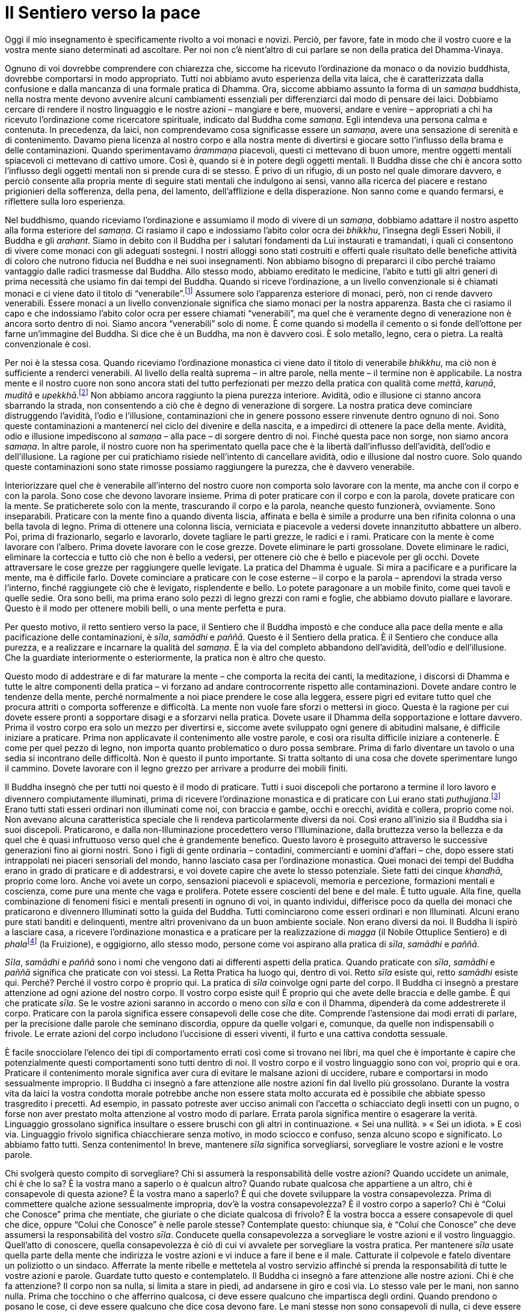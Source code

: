 = Il Sentiero verso la pace

Oggi il mio insegnamento è specificamente rivolto a voi monaci e novizi.
Perciò, per favore, fate in modo che il vostro cuore e la vostra mente
siano determinati ad ascoltare. Per noi non c’è nient’altro di cui
parlare se non della pratica del Dhamma-Vinaya.

Ognuno di voi dovrebbe comprendere con chiarezza che, siccome ha
ricevuto l’ordinazione da monaco o da novizio buddhista, dovrebbe
comportarsi in modo appropriato. Tutti noi abbiamo avuto esperienza
della vita laica, che è caratterizzata dalla confusione e dalla mancanza
di una formale pratica di Dhamma. Ora, siccome abbiamo assunto la forma
di un _samaṇa_ buddhista, nella nostra mente devono avvenire alcuni
cambiamenti essenziali per differenziarci dal modo di pensare dei laici.
Dobbiamo cercare di rendere il nostro linguaggio e le nostre azioni –
mangiare e bere, muoversi, andare e venire – appropriati a chi ha
ricevuto l’ordinazione come ricercatore spirituale, indicato dal Buddha
come _samaṇa_. Egli intendeva una persona calma e contenuta. In
precedenza, da laici, non comprendevamo cosa significasse essere un
_samaṇa_, avere una sensazione di serenità e di contenimento. Davamo
piena licenza al nostro corpo e alla nostra mente di divertirsi e
giocare sotto l’influsso della brama e delle contaminazioni. Quando
sperimentavamo _ārammaṇa_ piacevoli, questi ci mettevano di buon umore,
mentre oggetti mentali spiacevoli ci mettevano di cattivo umore. Così è,
quando si è in potere degli oggetti mentali. Il Buddha disse che chi è
ancora sotto l’influsso degli oggetti mentali non si prende cura di se
stesso. È privo di un rifugio, di un posto nel quale dimorare davvero, e
perciò consente alla propria mente di seguire stati mentali che
indulgono ai sensi, vanno alla ricerca del piacere e restano prigionieri
della sofferenza, della pena, del lamento, dell’afflizione e della
disperazione. Non sanno come e quando fermarsi, e riflettere sulla loro
esperienza.

Nel buddhismo, quando riceviamo l’ordinazione e assumiamo il modo di
vivere di un _samaṇa_, dobbiamo adattare il nostro aspetto alla forma
esteriore del _samaṇa_. Ci rasiamo il capo e indossiamo l’abito color
ocra dei _bhikkhu_, l’insegna degli Esseri Nobili, il Buddha e gli
_arahant_. Siamo in debito con il Buddha per i salutari fondamenti da
Lui instaurati e tramandati, i quali ci consentono di vivere come monaci
con gli adeguati sostegni. I nostri alloggi sono stati costruiti e
offerti quale risultato delle benefiche attività di coloro che nutrono
fiducia nel Buddha e nei suoi insegnamenti. Non abbiamo bisogno di
prepararci il cibo perché traiamo vantaggio dalle radici trasmesse dal
Buddha. Allo stesso modo, abbiamo ereditato le medicine, l’abito e tutti
gli altri generi di prima necessità che usiamo fin dai tempi del Buddha.
Quando si riceve l’ordinazione, a un livello convenzionale si è chiamati
monaci e ci viene dato il titolo di “venerabile”.footnote:[Venerabile,
in thailandese _prah_ (พระ).] Assumere solo l’apparenza esteriore di
monaci, però, non ci rende davvero venerabili. Essere monaci a un
livello convenzionale significa che siamo monaci per la nostra
apparenza. Basta che ci rasiamo il capo e che indossiamo l’abito color
ocra per essere chiamati “venerabili”, ma quel che è veramente degno
di venerazione non è ancora sorto dentro di noi. Siamo ancora
“venerabili” solo di nome. È come quando si modella il cemento o si
fonde dell’ottone per farne un’immagine del Buddha. Si dice che è un
Buddha, ma non è davvero così. È solo metallo, legno, cera o pietra. La
realtà convenzionale è così.

Per noi è la stessa cosa. Quando riceviamo l’ordinazione monastica ci
viene dato il titolo di venerabile _bhikkhu_, ma ciò non è sufficiente a
renderci venerabili. Al livello della realtà suprema – in altre parole,
nella mente – il termine non è applicabile. La nostra mente e il nostro
cuore non sono ancora stati del tutto perfezionati per mezzo della
pratica con qualità come _mettā_, _karuṇā_, _muditā_ e
_upekkhā_.footnote:[Sono le quattro dimore “divine” o “sublimi”
(_brahmavihāra_) che si ottengono per mezzo dello sviluppo di, appunto,
un’illimitata _mettā_ (benevolenza, gentilezza amorevole), _karuṇā_
(compassione), _muditā_ (gioia empatica e di apprezzamento) e _upekkhā_
(equanimità).] Non abbiamo ancora raggiunto la piena purezza interiore.
Avidità, odio e illusione ci stanno ancora sbarrando la strada, non
consentendo a ciò che è degno di venerazione di sorgere. La nostra
pratica deve cominciare distruggendo l’avidità, l’odio e l’illusione,
contaminazioni che in genere possono essere rinvenute dentro ognuno di
noi. Sono queste contaminazioni a mantenerci nel ciclo del divenire e
della nascita, e a impedirci di ottenere la pace della mente. Avidità,
odio e illusione impediscono al _samaṇa_ – alla pace – di sorgere dentro
di noi. Finché questa pace non sorge, non siamo ancora _samaṇa_. In
altre parole, il nostro cuore non ha sperimentato quella pace che è la
libertà dall’influsso dell’avidità, dell’odio e dell’illusione. La
ragione per cui pratichiamo risiede nell’intento di cancellare avidità,
odio e illusione dal nostro cuore. Solo quando queste contaminazioni
sono state rimosse possiamo raggiungere la purezza, che è davvero
venerabile.

Interiorizzare quel che è venerabile all’interno del nostro cuore non
comporta solo lavorare con la mente, ma anche con il corpo e con la
parola. Sono cose che devono lavorare insieme. Prima di poter praticare
con il corpo e con la parola, dovete praticare con la mente. Se
praticherete solo con la mente, trascurando il corpo e la parola,
neanche questo funzionerà, ovviamente. Sono inseparabili. Praticare con
la mente fino a quando diventa liscia, affinata e bella è simile a
produrre una ben rifinita colonna o una bella tavola di legno. Prima di
ottenere una colonna liscia, verniciata e piacevole a vedersi dovete
innanzitutto abbattere un albero. Poi, prima di frazionarlo, segarlo e
lavorarlo, dovete tagliare le parti grezze, le radici e i rami.
Praticare con la mente è come lavorare con l’albero. Prima dovete
lavorare con le cose grezze. Dovete eliminare le parti grossolane.
Dovete eliminare le radici, eliminare la corteccia e tutto ciò che non è
bello a vedersi, per ottenere ciò che è bello e piacevole per gli occhi.
Dovete attraversare le cose grezze per raggiungere quelle levigate. La
pratica del Dhamma è uguale. Si mira a pacificare e a purificare la
mente, ma è difficile farlo. Dovete cominciare a praticare con le cose
esterne – il corpo e la parola – aprendovi la strada verso l’interno,
finché raggiungete ciò che è levigato, risplendente e bello. Lo potete
paragonare a un mobile finito, come quei tavoli e quelle sedie. Ora sono
belli, ma prima erano solo pezzi di legno grezzi con rami e foglie, che
abbiamo dovuto piallare e lavorare. Questo è il modo per ottenere mobili
belli, o una mente perfetta e pura.

Per questo motivo, il retto sentiero verso la pace, il Sentiero che il
Buddha impostò e che conduce alla pace della mente e alla pacificazione
delle contaminazioni, è _sīla_, _samādhi_ e _paññā_. Questo è il
Sentiero della pratica. È il Sentiero che conduce alla purezza, e a
realizzare e incarnare la qualità del _samaṇa_. È la via del completo
abbandono dell’avidità, dell’odio e dell’illusione. Che la guardiate
interiormente o esteriormente, la pratica non è altro che questo.

Questo modo di addestrare e di far maturare la mente – che comporta la
recita dei canti, la meditazione, i discorsi di Dhamma e tutte le altre
componenti della pratica – vi forzano ad andare controcorrente rispetto
alle contaminazioni. Dovete andare contro le tendenze della mente,
perché normalmente a noi piace prendere le cose alla leggera, essere
pigri ed evitare tutto quel che procura attriti o comporta sofferenze e
difficoltà. La mente non vuole fare sforzi o mettersi in gioco. Questa è
la ragione per cui dovete essere pronti a sopportare disagi e a
sforzarvi nella pratica. Dovete usare il Dhamma della sopportazione e
lottare davvero. Prima il vostro corpo era solo un mezzo per divertirsi
e, siccome avete sviluppato ogni genere di abitudini malsane, è
difficile iniziare a praticare. Prima non applicavate il contenimento
alle vostre parole, e così ora risulta difficile iniziare a contenerle.
È come per quel pezzo di legno, non importa quanto problematico o duro
possa sembrare. Prima di farlo diventare un tavolo o una sedia si
incontrano delle difficoltà. Non è questo il punto importante. Si tratta
soltanto di una cosa che dovete sperimentare lungo il cammino. Dovete
lavorare con il legno grezzo per arrivare a produrre dei mobili finiti.

Il Buddha insegnò che per tutti noi questo è il modo di praticare. Tutti
i suoi discepoli che portarono a termine il loro lavoro e divennero
compiutamente illuminati, prima di ricevere l’ordinazione monastica e di
praticare con Lui erano stati _puthujjana_.footnote:[_puthujjana._ Una
persona comune, ordinaria, non illuminata; un essere “mondano” che non
ha ancora realizzato alcuna Illuminazione.] Erano tutti stati esseri
ordinari non illuminati come noi, con braccia e gambe, occhi e orecchi,
avidità e collera, proprio come noi. Non avevano alcuna caratteristica
speciale che li rendeva particolarmente diversi da noi. Così erano
all’inizio sia il Buddha sia i suoi discepoli. Praticarono, e dalla
non-Illuminazione procedettero verso l’Illuminazione, dalla bruttezza
verso la bellezza e da quel che è quasi infruttuoso verso quel che è
grandemente benefico. Questo lavoro è proseguito attraverso le
successive generazioni fino ai giorni nostri. Sono i figli di gente
ordinaria – contadini, commercianti e uomini d’affari – che, dopo essere
stati intrappolati nei piaceri sensoriali del mondo, hanno lasciato casa
per l’ordinazione monastica. Quei monaci dei tempi del Buddha erano in
grado di praticare e di addestrarsi, e voi dovete capire che avete lo
stesso potenziale. Siete fatti dei cinque _khandhā_, proprio come loro.
Anche voi avete un corpo, sensazioni piacevoli e spiacevoli, memoria e
percezione, formazioni mentali e coscienza, come pure una mente che vaga
e prolifera. Potete essere coscienti del bene e del male. È tutto
uguale. Alla fine, quella combinazione di fenomeni fisici e mentali
presenti in ognuno di voi, in quanto individui, differisce poco da
quella dei monaci che praticarono e divennero Illuminati sotto la guida
del Buddha. Tutti cominciarono come esseri ordinari e non Illuminati.
Alcuni erano pure stati banditi e delinquenti, mentre altri provenivano
da un buon ambiente sociale. Non erano diversi da noi. Il Buddha li
ispirò a lasciare casa, a ricevere l’ordinazione monastica e a praticare
per la realizzazione di _magga_ (il Nobile Ottuplice Sentiero) e di
__phala__footnote:[_phala._ Frutto. Più specificamente, la fruizione di
uno dei quattro Sentieri della trascendenza o livelli
dell’Illuminazione.] (la Fruizione), e oggigiorno, allo stesso modo,
persone come voi aspirano alla pratica di _sīla_, _samādhi_ e _paññā_.

_Sīla_, _samādhi_ e _paññā_ sono i nomi che vengono dati ai differenti
aspetti della pratica. Quando praticate con _sīla_, _samādhi_ e _paññā_
significa che praticate con voi stessi. La Retta Pratica ha luogo qui,
dentro di voi. Retto _sīla_ esiste qui, retto _samādhi_ esiste qui.
Perché? Perché il vostro corpo è proprio qui. La pratica di _sīla_
coinvolge ogni parte del corpo. Il Buddha ci insegnò a prestare
attenzione ad ogni azione del nostro corpo. Il vostro corpo esiste qui!
È proprio qui che avete delle braccia e delle gambe. È qui che praticate
_sīla_. Se le vostre azioni saranno in accordo o meno con _sīla_ e con
il Dhamma, dipenderà da come addestrerete il corpo. Praticare con la
parola significa essere consapevoli delle cose che dite. Comprende
l’astensione dai modi errati di parlare, per la precisione dalle parole
che seminano discordia, oppure da quelle volgari e, comunque, da quelle
non indispensabili o frivole. Le errate azioni del corpo includono
l’uccisione di esseri viventi, il furto e una cattiva condotta sessuale.

È facile snocciolare l’elenco dei tipi di comportamento errati così come
si trovano nei libri, ma quel che è importante è capire che
potenzialmente questi comportamenti sono tutti dentro di noi. Il vostro
corpo e il vostro linguaggio sono con voi, proprio qui e ora. Praticare
il contenimento morale significa aver cura di evitare le malsane azioni
di uccidere, rubare e comportarsi in modo sessualmente improprio. Il
Buddha ci insegnò a fare attenzione alle nostre azioni fin dal livello
più grossolano. Durante la vostra vita da laici la vostra condotta
morale potrebbe anche non essere stata molto accurata ed è possibile che
abbiate spesso trasgredito i precetti. Ad esempio, in passato potreste
aver ucciso animali con l’accetta o schiacciato degli insetti con un
pugno, o forse non aver prestato molta attenzione al vostro modo di
parlare. Errata parola significa mentire o esagerare la verità.
Linguaggio grossolano significa insultare o essere bruschi con gli altri
in continuazione. « Sei una nullità. » « Sei un idiota. » E così via.
Linguaggio frivolo significa chiacchierare senza motivo, in modo sciocco
e confuso, senza alcuno scopo e significato. Lo abbiamo fatto tutti.
Senza contenimento! In breve, mantenere _sīla_ significa sorvegliarsi,
sorvegliare le vostre azioni e le vostre parole.

Chi svolgerà questo compito di sorvegliare? Chi si assumerà la
responsabilità delle vostre azioni? Quando uccidete un animale, chi è
che lo sa? È la vostra mano a saperlo o è qualcun altro? Quando rubate
qualcosa che appartiene a un altro, chi è consapevole di questa azione?
È la vostra mano a saperlo? È qui che dovete sviluppare la vostra
consapevolezza. Prima di commettere qualche azione sessualmente
impropria, dov’è la vostra consapevolezza? È il vostro corpo a saperlo?
Chi è “Colui che Conosce” prima che mentiate, che giuriate o che
diciate qualcosa di frivolo? È la vostra bocca a essere consapevole di
quel che dice, oppure “Colui che Conosce” è nelle parole stesse?
Contemplate questo: chiunque sia, è “Colui che Conosce” che deve
assumersi la responsabilità del vostro _sīla_. Conducete quella
consapevolezza a sorvegliare le vostre azioni e il vostro linguaggio.
Quell’atto di conoscere, quella consapevolezza è ciò di cui vi avvalete
per sorvegliare la vostra pratica. Per mantenere _sīla_ usate quella
parte della mente che indirizza le vostre azioni e vi induce a fare il
bene e il male. Catturate il colpevole e fatelo diventare un poliziotto
o un sindaco. Afferrate la mente ribelle e mettetela al vostro servizio
affinché si prenda la responsabilità di tutte le vostre azioni e parole.
Guardate tutto questo e contemplatelo. Il Buddha ci insegnò a fare
attenzione alle nostre azioni. Chi è che fa attenzione? Il corpo non sa
nulla, si limita a stare in piedi, ad andarsene in giro e così via. Lo
stesso vale per le mani, non sanno nulla. Prima che tocchino o che
afferrino qualcosa, ci deve essere qualcuno che impartisca degli ordini.
Quando prendono o posano le cose, ci deve essere qualcuno che dice cosa
devono fare. Le mani stesse non sono consapevoli di nulla, ci deve
essere qualcuno che impartisce degli ordini. Lo stesso vale per la
bocca. Qualsiasi cosa dica, se racconta il vero o mente, se è maleducata
o semina discordia, ci deve essere qualcuno che la fa parlare.

La pratica comporta instaurare _sati_, la consapevolezza, all’interno di
questo “Colui che Conosce”. “Colui che Conosce” è quell’intenzione
della mente che in precedenza vi induceva a uccidere esseri viventi, a
rubare cose che appartengono ad altri, a indulgere al sesso illecito, a
mentire, a calunniare, a dire stupidaggini e cose frivole, e a
intraprendere ogni genere di comportamento privo di moderazione. “Colui
che Conosce” ci induce a parlare. Esiste all’interno della mente.
Focalizzate la vostra consapevolezza o _sati_ – quella costante
rammemorazione – su questo “Colui che Conosce”. Lasciate che sia la
conoscenza a prendersi cura della vostra pratica.

In fin dei conti, le indicazioni più importanti per la condotta morale
fissate dal Buddha furono: uccidere è male, è una trasgressione a
_sīla_; rubare è una trasgressione; comportarsi in modo sessualmente
scorretto è una trasgressione; mentire è una trasgressione; parlare in
modo volgare e frivolo è una trasgressione. Sono tutte trasgressioni a
_sīla_. Imprimete tutto questo nella vostra memoria. È un codice di
disciplina morale, così com’è stato voluto dal Buddha, che vi incoraggia
a fare attenzione a colui che sta dentro di voi, al responsabile delle
precedenti trasgressioni ai precetti morali. Quello lì, il responsabile
degli ordini di uccidere o di fare del male agli altri, di rubare, di
fare sesso illecito, di dire cose false o malsane e dell’essere privi di
moderazione in tutti i modi possibili: cantare, ballare, festeggiare e
fare stupidaggini. Colui che vi dava ordini per indulgere a tutti questi
comportamenti è quello stesso che ora inducete a prendersi cura della
mente. Usate _sati_, la consapevolezza, per far sì che la mente abbia
rammemorazione del momento presente e mantenga così la compostezza
mentale. Fate in modo che la mente si prenda cura di se stessa. Fatelo
bene.

Se la mente è davvero in grado di prendersi cura di se stessa, non è
così difficile controllare il linguaggio e le azioni, visto che è la
mente a esserne il supervisore. Mantenere _sīla_, in altre parole
prendersi cura delle vostre azioni e del vostro linguaggio, non è poi
una cosa tanto difficile. Sostenete la consapevolezza in ogni momento e
in ogni postura, in piedi, camminando, seduti o distesi. Insediate la
consapevolezza prima di compiere qualsiasi azione, di parlare o di
entrare in conversazione. Non è che prima parlate o fate qualcosa:
dovete prima insediare la consapevolezza e dopo potrete agire o parlare.
Dovete avere _sati_, dovete avere rammemorazione prima di fare qualsiasi
cosa. Non importa cosa stiate per dire, prima di tutto dovete avere
rammemorazione nella mente. Praticate in questo modo finché lo fate in
modo fluido. Praticate per riuscire a tenere il passo con quello che
succede nella mente, fino a quando la consapevolezza non vi richiede
alcuno sforzo e prima di agire siete consapevoli, prima di parlare siete
consapevoli. Questo è il modo per instaurare la consapevolezza nel
cuore. È con “Colui che Conosce” che sorvegliate voi stessi, perché
tutte le vostre azioni nascono da lì.

È il luogo dal quale si originano tutte le intenzioni delle vostre
azioni, e questa è la ragione per cui la pratica non funzionerà se
cercate di far sì che sia qualcun altro a svolgere il lavoro. La mente
deve badare a se stessa. Se non riesce a prendersi cura di se stessa,
nessun altro può farlo. Per questa ragione il Buddha insegnò che
mantenere _sīla_ non è molto difficile, perché significa solo
sorvegliare la propria mente. Se la consapevolezza è completamente
insediata, tutte le volte che direte o farete qualcosa di nocivo per voi
stessi o per gli altri, lo saprete immediatamente. Sapete quello che è
giusto e quello che è sbagliato. E così che conservate _sīla_. Praticate
con il corpo e con la parola dal livello più basilare.

Le vostre azioni e le vostre parole diventano aggraziate e piacevoli per
gli occhi e per le orecchie se le sorvegliate, mentre voi stessi vi
sentite bene e a vostro agio nella moderazione. Ogni vostro
comportamento e modo di essere, ogni parola e ogni movimento diventano
belli, perché fate attenzione a riflettere, a regolare e correggere il
vostro comportamento. Potete paragonare tutto questo con il luogo in cui
dimorate o con la sala per la meditazione. Se regolarmente pulite il
luogo in cui vivete e ve ne prendete cura, allora sia l’interno sia
l’area circostante saranno piacevoli da vedere e non un pugno
nell’occhio, disordinati, perché c’è qualcuno che bada a essi. Per le
vostre azioni e per le vostre parole è la stessa cosa. Se ve ne prendete
cura diventano belle, e impedite che sorga tutto ciò che è cattivo e
sporco.

_Ādikalyāṇa_, _majjhekalyāṇa_, _pariyosānakalyāṇa_: bello all’inizio,
bello nel mezzo, e bello alla fine, oppure armonioso all’inizio,
armonioso nel mezzo e armonioso alla fine. Che cosa significa? Proprio
che la pratica di _sīla_, _samādhi_ e _paññā_ è bella. La pratica è
bella all’inizio. Se all’inizio è bella, ne consegue che sarà bella nel
mezzo. Se praticate la consapevolezza e il contenimento fino a quando
ciò vi risulterà agevole e naturale – in modo tale che la vigilanza sia
costante – la mente diverrà stabile e risoluta nel praticare _sīla_ e il
contenimento. Farà continuamente attenzione alla pratica e diverrà
perciò concentrata. Quella caratteristica di essere stabile e
irremovibile nella forma e nella disciplina monastica, e incrollabile
nella pratica della consapevolezza e del contenimento può essere
definita come _samādhi_.

_Sīla_ è quell’aspetto della pratica caratterizzato da un contenimento
continuo, allorché vi prendete costantemente cura delle vostre azioni e
delle vostre parole, e vi assumete la responsabilità di ogni vostro
comportamento esterno. La caratteristica di essere incrollabili nella
pratica della consapevolezza e del contenimento è chiamata _samādhi_. La
mente è stabilmente concentrata in questa pratica di _sīla_ e del
contenimento. Essere stabilmente concentrati nella pratica di _sīla_
significa che vi è uniformità e continuità nella pratica della
consapevolezza e del contenimento. Queste sono le caratteristiche
esteriori del _samādhi_ utilizzate nella pratica del mantenimento di
_sīla_. Ovviamente esiste anche un lato interiore e più profondo. È
essenziale che sviluppiate e manteniate _sīla_ e _samādhi_ fin
dall’inizio, dovete farlo prima di qualsiasi altra cosa.

Quando la mente sarà determinata nella pratica, e _sīla_ e _samādhi_
saranno stabilmente insediati, sarete in grado di investigare e di
riflettere su quello che è salutare e quello che non è salutare allorché
sperimenterete vari oggetti mentali. Vi chiederete: « Questo è giusto? »
« Quello è sbagliato? » Quando la mente entra in contatto con varie
immagini, suoni, odori, sapori, sensazioni tattili o pensieri, “Colui
che Conosce” sorgerà e insedierà la consapevolezza del piacere e del
non piacere, della felicità e della sofferenza e dei differenti generi
di oggetti mentali che sperimentate. Giungerete a capire con chiarezza,
e vedrete molte e diverse cose. Se siete consapevoli vedrete i vari
oggetti mentali che passano nella mente e le reazioni che a essi si
sovrappongono quando li sperimentate. “Colui che Conosce” li assumerà
automaticamente come oggetti di contemplazione. Quando la mente è vigile
e la consapevolezza è stabilmente insediata, noterete tutte le reazioni
che si manifestano per mezzo del corpo, della parola o della mente
allorché si ha esperienza degli oggetti mentali. _Paññā_ è quell’aspetto
della mente che, all’interno del campo della vostra consapevolezza,
identifica e seleziona il bene e il male, quello che è giusto e quello
che è sbagliato in tutti gli oggetti mentali. È _paññā_ al suo stadio
iniziale, la sua maturazione è un risultato della pratica. Tutti questi
differenti aspetti della pratica sorgono dall’interno della mente. Il
Buddha definì queste caratteristiche come _sīla_, _samādhi_ e _paññā_.
Quando si praticano all’inizio, sono così.

Andando avanti con la pratica, nella mente iniziano a sorgere nuovi
attaccamenti e altri tipi di illusione. Questo significa che cominciate
ad attaccarvi a ciò che è bene, a ciò che è salutare. Si inizia a temere
ogni difetto, qualsiasi errore della mente, si è ansiosi che possano
nuocere al _samādhi_. Nello stesso tempo si comincia a essere diligenti
e a lavorare sodo, e ad amare e nutrire la pratica. Ogni volta che la
mente entra in contatto con gli oggetti mentali, si è timorosi e tesi.
Divenite anche consapevoli degli errori degli altri, pure della più
piccola cosa fatta in modo sbagliato. È perché vi preoccupate della
vostra pratica. Questo significa praticare _sīla_, _samādhi_ e _paññā_ a
un certo livello – quello esteriore – basato sul fatto che nel vostro
modo di vedere si è instaurato una sintonia con la forma e con i
fondamenti della pratica prescritta dal Buddha. Infatti, sono queste le
radici della pratica ed è essenziale che si insedino nella mente.

Continuate a praticare in questo modo il più possibile, fino a quando
arrivate al punto che, ovunque andiate, state costantemente a giudicare
e a individuare errori in tutti coloro che incontrate. Reagite
continuamente con attrazione e avversione al mondo che vi circonda,
siete colmi di ogni genere di incertezze e vi attaccate sempre a
opinioni riguardanti il modo giusto e il modo sbagliato di praticare. È
come se foste ossessionati dalla pratica. Ora però non dovete
preoccuparvene, a questo punto è meglio praticare troppo piuttosto che
troppo poco. Praticate molto e dedicatevi a sorvegliare il corpo, le
parole e la mente. In realtà, non è mai troppo. Questo è quel che si
dice praticare _sīla_ a un certo livello. Nei fatti _sīla_, _samādhi_ e
_paññā_ sono una cosa sola. Se la pratica di _sīla_ a questo stadio la
si dovesse descrivere in termini di _pāramī_,footnote:[_pāramī._
“Perfezione”. Per l’elenco completo delle dieci qualità spirituali, si
veda il <<glossary#parami,Glossario, pāramī>>.] si dovrebbe parlare di
__dāna__footnote:[_dāna._ L’atto di donare, liberalità, generosità; fare
offerte, elemosine.] _pāramī_, o di _sīla pāramī_, la perfezione
spirituale del contenimento morale. Questa è la pratica a un certo
livello. Dopo raggiunto questo stadio di sviluppo, potete intraprendere
la pratica al livello più profondo di __dāna
upapāramī__footnote:[_upapāramī._ Il termine si riferisce ugualmente
alle Dieci Perfezioni o qualità spirituali, ma praticate a un livello
più intenso e profondo; praticate al grado più alto, vengono chiamate
_paramattha pāramī_.] e _sīla upapāramī_. Sorgono dalle stesse qualità
spirituali, ma la mente pratica a un livello più sottile. Per ottenere
quel che è sottile da ciò che è grezzo, semplicemente concentrate e
mettete a fuoco i vostri sforzi.

Quando raggiungerete questo fondamento della vostra pratica, nel cuore
si radicherà una sensazione di grande vergogna e timore di fare delle
cose sbagliate. Quale che sia il momento e il luogo, sia in pubblico che
in privato, questa paura di fare qualcosa di sbagliato sarà sempre nella
vostra mente. Avrete veramente paura di qualsiasi azione sbagliata. Si
tratta di una qualità della mente che conservate per ogni aspetto della
pratica. Il vostro oggetto mentale è la pratica della consapevolezza e
del contenimento nel corpo, nella parola e nella mente, nonché la
costante distinzione tra giusto e sbagliato. In questo modo divenite
concentrati, e mediante tale stabile e irremovibile ancoraggio a questo
modo di praticare è la mente stessa che diventa _sīla_, _samādhi_ e
_paññā_: sono le caratteristiche della pratica descritte negli
insegnamenti tradizionali.

Man mano che continuate a sviluppare e a sostenere la pratica, queste
differenti caratteristiche e qualità si perfezionano insieme nella
mente. Ovviamente praticare _sīla_, _samādhi_ e _paññā_ a questo livello
non è ancora a produrre i fattori dei _jhāna_, la pratica è ancora
troppo grossolana. Tuttavia, la mente è già sufficientemente affinata,
ma è affinata da un punto di vista grossolano! Per una persona ordinaria
non illuminata che non si è mai presa cura della mente o che non ha
praticato molta meditazione e consapevolezza, già questo è una cosa
abbastanza affinata. È come quando un povero pensa che possedere due o
tre dollari sia molto, mentre per un milionario non è nulla. Così stanno
le cose. Qualche dollaro è molto quando si è a terra e a corto di
denaro, e allo stesso modo pure se nelle fasi iniziali della pratica
potreste essere in grado di lasciar andare solo le contaminazioni più
grossolane, questo può sembrare una cosa abbastanza profonda per chi non
è illuminato e non ha mai praticato o lasciato andare delle
contaminazioni in precedenza. A questo livello, si può provare una certa
soddisfazione quando si riesce a praticare al massimo delle proprie
capacità. Si tratta di una cosa che vedrete da voi stessi. Deve essere
sperimentata nella mente del praticante.

Se è così, significa che siete già sul Sentiero, che state cioè
praticando _sīla_, _samādhi_ e _paññā_. Devono essere praticate insieme.
Se uno di questi aspetti è manchevole, la pratica non si svilupperà in
modo corretto. Più _sīla_ si perfeziona, più la mente diviene salda. Più
la mente è salda, più coraggiosa diventa _paññā_ e così via, ogni
elemento della pratica supporta e intensifica gli altri. Alla fine,
siccome i tre aspetti della pratica sono strettamente legati,
potenzialmente i tre termini divengono sinonimi. Quando praticate
continuamente in questo modo, senza affievolire i vostri sforzi, questa
è _sammā-paṭipadā_, retta pratica.

Se state praticando in questo modo, siete entrati nel corretto Sentiero
della pratica. Vi siete incamminati proprio lungo il primo stadio del
Sentiero: è il livello più grossolano, è una cosa davvero difficile da
sostenere. Quando approfondirete e affinerete la pratica, _sīla_,
_samādhi_ e _paññā_ matureranno insieme a partire da questo stesso
punto, si affineranno partendo da questo stesso materiale grezzo. È come
per le nostre palme da cocco. La palma da cocco assorbe l’acqua dalla
terra e la spinge su per il tronco. Quando l’acqua raggiunge il cocco è
diventata pulita e dolce, sebbene provenga dalla normale acqua del
suolo. La palma da cocco si nutre di elementi essenzialmente grossolani
come la terra e l’acqua che vengono assorbite, purificate e trasformate
in qualcosa di molto più puro e dolce di quello che erano in precedenza.
Similmente, la pratica di _sīla_, _samādhi_ e _paññā_ – in altre parole
_magga_ – ha un inizio grossolano, ma il risultato dell’addestramento e
dell’affinamento della mente per mezzo della meditazione e della
riflessione fa sì che la pratica stessa divenga sempre più sottile.

Con il progressivo affinarsi della mente, la pratica della
consapevolezza si fa più focalizzata poiché si concentra su un’area
sempre più precisa. In realtà la pratica diventa più facile quando la
mente si volge sempre più all’interno per focalizzarsi su se stessa. Non
fate più grandi errori né vi comportate in modo palesemente sbagliato.
Ora, quando qualcosa eserciterà un influsso sulla mente, sorgeranno dei
dubbi. Ad esempio, se agire o parlare in una certa maniera sia giusto o
sbagliato. Semplicemente vi limitate ad arrestare la proliferazione
mentale e, intensificando gli sforzi nella pratica, continuate a
rivolgere l’attenzione sempre più in profondità verso l’interno. La
pratica del _samādhi_ gradualmente diventerà più stabile e concentrata.
La pratica di _paññā_ si intensificherà, e potrete così vedere le cose
con maggiore chiarezza e con sempre maggiore facilità.

Ne risulterà che infine sarete in grado di vedere la mente e i suoi
oggetti, senza dover fare alcuna distinzione tra mente, corpo e parola.
Non avrete più alcun bisogno di separare nulla di tutto questo, che si
tratti della mente e del corpo, o della mente e dei suoi oggetti.
Vedrete che è la mente a impartire ordini al corpo. Il corpo deve
dipendere dalla mente prima di poter entrare in funzione. È ovvio che
sia la mente a essere in continuazione soggetta ai differenti oggetti
che la contattano e condizionano, prima che essa possa esercitare un
qualche effetto sul corpo. Quando continuate a rivolgere l’attenzione
verso l’interno e a riflettere sul Dhamma, la facoltà della saggezza
matura progressivamente, e alla fine non fate altro che contemplare la
mente e gli oggetti mentali. Questo significa che iniziate a
sperimentare il corpo, _rūpa-dhamma_ (materiale), come _arūpa-dhamma_
(immateriale). Mediante la visione profonda non andate più a tentoni,
non siete più incerti nella vostra comprensione del corpo e del modo in
cui esso è. La mente sperimenta le caratteristiche fisiche del corpo
come _arūpa-dhamma_ – oggetti privi di forma – che entrano in contatto
con la mente. In definitiva, contemplate solo la mente e gli oggetti
mentali, quegli oggetti che entrano nella vostra consapevolezza.

Ora, esaminando la vera natura della mente, potete osservare che nel suo
stato naturale essa non ha preoccupazioni o problemi che la sovrastano.
È come un pezzo di stoffa o una bandiera legata all’estremità di un
palo. Fino a quando la bandiera sta per conto suo, indisturbata, non le
succede nulla. La foglia di un albero è un altro esempio: di norma resta
quieta e imperturbata. Se si muove o svolazza è a causa del vento, di
una forza esterna. Di solito non accadono molte cose alle foglie,
restano ferme. Non vanno a cercarsi coinvolgimenti con qualcosa o
qualcuno. Quando cominciano a muoversi, ciò è dovuto all’influsso di
qualcosa di esterno, come il vento, che le fa muovere avanti e indietro.
Lo stesso avviene con la mente nel suo stato naturale. Nella mente non
esiste amore o odio, né essa cerca di per sé di criticare altre persone.
È indipendente, esiste in uno stato di purezza che è davvero
cristallino, radioso e privo di macchia. Nella sua condizione di
purezza, la mente è serena, priva di felicità o di sofferenza, non
sperimenta alcuna _vedanā_ (sensazione). È questo il vero stato della
mente.

Lo scopo della pratica, allora, consiste nel cercare interiormente,
nello scrutare e investigare fino a quando si raggiunge la mente
originaria. La mente originaria è conosciuta anche come mente pura. La
mente pura è la mente priva di attaccamento. Non viene influenzata dagli
oggetti mentali. In altre parole, non insegue i vari tipi di oggetti
mentali piacevoli e spiacevoli. È in un continuo stato di conoscenza e
di vigilanza, completamente consapevole di tutto quello che sperimenta.
Quando la mente è così, non vi è oggetto mentale sperimentato, piacevole
o spiacevole, che sia in grado di disturbarla. La mente non “diventa”
nulla. In altri termini, niente la scuote. Perché? Perché c’è
consapevolezza. La mente conosce se stessa come pura. Si è evoluta per
conto suo, è del tutto indipendente. Ha raggiunto il suo stato
originario. Com’è possibile realizzare questo stato originario? Per
mezzo della facoltà della consapevolezza, riflettendo con saggezza e
vedendo che tutte le cose sono solo fenomeni condizionati che sorgono in
ragione dell’influsso esercitato dagli elementi, senza che ci sia alcun
essere individuale a controllarli.

Avviene così per la felicità e per l’infelicità che sperimentiamo.
Quando questi stati mentali sorgono, sono solo “felicità” e
“sofferenza”. Non c’è alcun proprietario della felicità. La mente non
è il proprietario della sofferenza. Gli stati mentali non appartengono
alla mente. Guardatelo voi stessi. In realtà queste cose non fanno parte
della mente, sono cose separate e distinte. La felicità è solo lo stato
mentale della felicità, la sofferenza è solo lo stato mentale della
sofferenza. Voi siete solo il conoscitore. In passato, a causa delle
radici dell’avidità, dell’odio e dell’illusione che già esistevano nella
mente, ogni volta che vi capitava di intravedere un oggetto mentale
minimamente piacevole o spiacevole, la mente reagiva all’istante: lo
afferravate e dovevate sperimentare o felicità o sofferenza. Stavate in
continuazione a indulgere agli stati di felicità e di sofferenza. È così
finché la mente non conosce se stessa, finché non è brillante e
luminosa. La mente non è libera. Su di essa influiscono tutti gli
oggetti mentali che sperimenta. In altre parole, essa è priva di
rifugio, non è in grado di fare affidamento su se stessa. Riceve
un’impressione mentale piacevole, e arriva il buon umore. La mente
dimentica se stessa.

La mente originaria è invece al di là del bene e del male. Questa è la
natura originaria della mente. Se siete felici per aver sperimentato un
oggetto mentale piacevole, è un’illusione. Se siete infelici per aver
sperimentato un oggetto mentale spiacevole, è un’illusione. Gli oggetti
mentali spiacevoli vi fanno soffrire e quelli piacevoli vi rendono
felici: questo è il mondo. Gli oggetti mentali sorgono insieme al mondo.
Sono il mondo. Fanno sorgere felicità e sofferenza, bene e male, e tutto
ciò che è soggetto all’impermanenza e all’incertezza. Quando ci si
separa dalla mente originaria, tutto diviene incerto. C’è solo nascere e
morire incessantemente, incertezza e apprensione, sofferenza e disagio,
senza alcuna possibilità di fermare tutto questo o di condurlo a
cessazione. Questo è _vaṭṭa_.

Mediante saggia riflessione, potete constatare di essere soggetti a
vecchie abitudini e condizionamenti. La mente è in se stessa realmente
libera, ma dovete soffrire a causa dei vostri attaccamenti. Prendiamo ad
esempio la lode e il biasimo. Supponete che vi dicano che siete stupidi.
Perché soffrite? Perché vi sentite criticati. Vi riempite la mente con
questo pezzetto d’informazione che avete “preso”. L’azione di
“prendere”, di accumulare e ricevere quella conoscenza senza piena
consapevolezza, fa sorgere un’esperienza che equivale a trafiggere se
stessi. Questo è _upādāna_. Quando venite trafitti, c’è _bhava_. _Bhava_
è la causa per _jāti_ (nascita). Allorché vi siete addestrati a non
prestare alcuna attenzione né attribuire importanza alle cose che la
gente dice, considerandole solo come suoni che entrano in contatto con i
vostri orecchi, non ci sarà alcuna forte reazione e, quando nulla si
crea nella mente, non sarete costretti a soffrire. Sarà come se a
rimproverarvi fosse un cambogiano: sentirete i suoni delle sue parole,
ma resterebbero solo suoni, perché non ne comprenderete il significato.
Non sarete consapevoli di quello che vi viene detto. La mente non
riceverà le informazioni, sarà come sentire solo dei suoni, e
continuerete a sentirvi a vostro agio. Se qualcuno vi criticasse in una
lingua che non comprendete, sentireste solo il suono della voce e
restereste imperturbati. Non sareste riassorbiti e feriti dal
significato delle parole. Quando avete praticato con la mente fino a
questo livello, è più facile conoscere momento dopo momento il sorgere e
lo svanire della coscienza. Quando riflettete in questo modo, penetrando
sempre più a fondo nell’interiorità, in modo graduale la mente si affina
sempre più, va al di là delle contaminazioni più grossolane.

_Samādhi_ significa mente concentrata con saldezza, e più praticate più
la mente diventa stabile. Più la mente è concentrata con saldezza, più
diventa risoluta nella pratica. Più contemplate, più siete fiduciosi. La
mente diviene davvero stabile, al punto che nulla in assoluto può farla
vacillare. Siete del tutto certi che non c’è alcun oggetto mentale che
abbia il potere di scuoterla. Gli oggetti mentali sono oggetti mentali,
la mente è la mente. La mente sperimenta stati mentali buoni e cattivi,
felicità e sofferenza, perché è ingannata dagli oggetti mentali. Se non
viene ingannata dagli oggetti mentali non c’è sofferenza. La mente priva
di illusioni non può essere scossa. Questa condizione consiste in uno
stato di consapevolezza nel quale tutte le cose e tutti i fenomeni sono
complessivamente visti come __dhātu__footnote:[_dhātu._ Elemento,
proprietà. Terra (nel senso di solidità), acqua (liquidità), fuoco
(calore) e vento (movimento).] che sorgono e svaniscono. Tutto qui. È
possibile avere questo genere di esperienza, e tuttavia non essere
ancora in grado di lasciar andare completamente. Che riusciate o meno a
lasciar andare, non siatene turbati. Prima di qualsiasi altra cosa,
dovete almeno sviluppare e sostenere questo livello di consapevolezza o
di stabile determinazione nella mente. Dovete continuare a esercitare
pressione e a distruggere le contaminazioni per mezzo di uno sforzo
determinato, che penetra sempre più a fondo nella pratica.

Quando si arriva a questo grado di discernimento del Dhamma, la mente si
ritrae a un livello di minor intensità della pratica, che il Buddha e le
successive scritture buddhiste descrivono come
_gotrabhū-citta_.footnote:[_gotrabhū-citta._ “Conoscenza del cambio di
lignaggio”: intravedere il Nibbāna con la transizione dalla condizione
di essere ordinario (_puthujjana_) a quella di Nobile Persona
(_ariya_-_puggala_).] _Gotrabhū-citta_ significa che la mente ha
sperimentato di essere al di là dei confini dell’ordinaria mente umana.
È la mente del _puthujjana_, l’ordinario individuo non illuminato, che
fa irruzione nel regno degli _Ariya_, gli Esseri Nobili. Ovviamente,
questo fenomeno ha luogo ancora all’interno della mente di individui
ordinari non illuminati come noi. Il _gotrabhū-puggala_ è colui che,
dopo aver progredito nella pratica fino a sperimentare temporaneamente
il Nibbāna, si ritrae da questa esperienza e continua a praticare ad un
altro livello, in quanto non ha ancora del tutto eliminato le
contaminazioni. È come chi si trova ad attraversare camminando un corso
d’acqua, con un piede sulla sponda più vicina e l’altro su quella più
lontana. Sa per certo che ci sono due sponde, ma non è in grado di
attraversare la corrente e perciò fa un passo indietro. La comprensione
che esistono due sponde del corso d’acqua è simile alla comprensione del
_Gotrabhū-puggala_ o del _gotrabhū-citta_. Significa che conoscete il
modo per andare al di là delle contaminazioni, ma non siete ancora in
grado di farlo, e perciò fate un passo indietro. Quando conoscete da voi
stessi che questo stato esiste davvero, questa conoscenza resta
costantemente con voi mentre continuate a praticare la meditazione e a
sviluppare la vostra _pāramī_. Siete certi sia della meta sia della via
più diretta per raggiungerla.

Parlando semplicemente, questo stato che è sorto è la mente stessa. Se
contemplate in accordo con la Verità del modo in cui sono le cose,
potete vedere che esiste solo un Sentiero e che è vostro compito
seguirlo. Significa che fin dall’inizio sapete che gli stati mentali
della felicità e della sofferenza non sono il sentiero da seguire. Si
tratta di una cosa che dovete conoscere da voi stessi. È la Verità del
modo in cui sono le cose. Se vi attaccate alla felicità, siete fuori dal
Sentiero, perché attaccarsi alla felicità causerà il sorgere della
sofferenza. Se vi attaccate alla tristezza, essa sarà una causa per il
sorgere della sofferenza. Lo comprendete, siete già consapevoli e avete
Retta Visione, ma nello stesso tempo non siete ancora in grado di
lasciar andare del tutto i vostri attaccamenti.

Qual è allora il modo corretto di praticare? Dovete percorrere la Via di
Mezzo, il che significa osservare l’andamento dei vari stati mentali di
felicità e sofferenza, e nello stesso tempo tenerli a distanza, lontani
da voi. Questo è il modo corretto di praticare, conservate la
consapevolezza e la presenza mentale anche se non siete ancora capaci di
lasciar andare. È il modo corretto, perché tutte le volte che la mente
si attacca a stati mentali di felicità e di sofferenza, la
consapevolezza dell’attaccamento è sempre presente. Ciò significa che
ogni qualvolta la mente si attacca agli stati di felicità, né la lodate
né vi attribuite valore, e ogni qualvolta si attacca allo stato di
sofferenza non la criticate. In questo modo potete realmente osservare
la mente così com’è. La felicità non va bene, la sofferenza non va bene.
Comprendete che nessuna delle due è il Retto Sentiero. Siete
consapevoli, la consapevolezza di entrambe viene mantenuta, ma non siete
ancora capaci di abbandonarle del tutto. Non siete in grado di lasciarle
cadere, ma potete esserne consapevoli. Instauratasi la consapevolezza,
non attribuite un indebito valore alla felicità o alla sofferenza. Non
date importanza a nessuna di queste due direzioni che la mente può
intraprendere, e non avete dubbi in merito. Sapete che seguire una di
queste strade non è il Retto Sentiero della pratica, e così assumete
sempre la Via di Mezzo dell’equanimità come oggetto mentale. Quando
praticherete fino a raggiungere il punto in cui la mente va al di là
della felicità e della sofferenza, dovrà necessariamente sorgere
l’equanimità quale sentiero da seguire, e vi dovrete muovere
gradualmente, poco a poco. Il cuore conosce la via da percorrere per
andare oltre le contaminazioni, non essendo però in grado di
trascenderle definitivamente, si ritrae e continua a praticare.

Tutte le volte che la felicità sorge e la mente vi si attacca, dovete
prendere questa felicità e contemplarla, e tutte le volte che si attacca
alla sofferenza, è questa sofferenza che dovete prendere e contemplare.
La mente raggiunge infine uno stadio di totale consapevolezza sia della
felicità sia della sofferenza. Ciò avverrà allorché essa sarà in grado
di mettere da parte la felicità e la sofferenza, il piacere e la
tristezza, e di mettere da parte tutto ciò che è il mondo per diventare
_lokavidū_. Quando la mente – “Colui che Conosce” – potrà lasciar
andare, si assesterà in quel punto. Perché si assesta? Perché avete
praticato e seguito il Sentiero proprio fino a quel punto. Sapete che
quello che dovete fare è raggiungere la fine del Sentiero, ma non siete
ancora capaci di farlo. Quando la mente si attacca o alla felicità o
alla sofferenza, non siete tratti in inganno da esse e vi sforzate di
rimuovere l’attaccamento e di sradicarlo.

Questo è praticare al livello di uno _yogāvacara_, colui che percorre il
Sentiero della pratica, che si sforza di eliminare le contaminazioni
senza aver ancor raggiunto la meta. Vi focalizzate su queste condizioni
e sul modo in cui stanno le cose momento dopo momento nella vostra
mente. Non è necessario che vi venga personalmente chiesto quali siano i
vostri stati mentali, né che facciate alcunché di speciale. Quando c’è
attaccamento a uno di questi due stati mentali, c’è illusione. Si tratta
di attaccamento al mondo. Significa essere bloccati nel mondo. La
felicità significa attaccamento al mondo, la sofferenza significa
attaccamento al mondo. Così è l’attaccamento mondano. Che cos’è che crea
o che fa sorgere il mondo? Il mondo viene creato e fondato per mezzo
dell’ignoranza. Questo avviene perché non siamo consapevoli del fatto
che la mente attribuisce importanza alle cose, modellando e creando in
continuazione _saṅkhāra_ (formazioni mentali).

È a questo punto che la pratica diventa davvero interessante. Tutte le
volte che nella mente c’è attaccamento, continuate a colpire proprio
quel punto, senza lasciar andare. Se c’è attaccamento alla felicità,
continuate a martellarla, senza consentire alla mente di essere portata
via dallo stato mentale. Se la mente si attacca alla sofferenza, la
tenete, la affrontate davvero e la contemplate direttamente. Siete in
procinto di terminare il vostro lavoro. La mente non si lascia sfuggire
un solo oggetto mentale senza rifletterci sopra. Nulla può resistere
all’energia della vostra consapevolezza e della vostra saggezza. Anche
se la mente viene catturata da uno stato mentale non salutare, lo
riconoscete come non salutare e la mente non si distrae. È come quando
si cammina sulle spine. Ovviamente non si vuole camminarci sopra, si
cerca di evitarle, ma nonostante tutto a volte si mette un piede su una
di esse. Quando mettete un piede su una spina, vi sentite bene? Si prova
avversione. Quando conoscete il Sentiero della pratica, significa che
sapete che si tratta del mondo, che si tratta di sofferenza e di ciò che
ci lega a infiniti cicli di nascita e di morte. Benché lo sappiate non
siete capaci di smettere di camminare su queste spine. La mente continua
a seguire i vari stati di felicità e di tristezza, ma non indulge del
tutto a essi. Sostenete un continuo sforzo per distruggere qualsiasi
attaccamento nella mente, per distruggere e rimuovere dalla mente tutto
quello che è il mondo.

Dovete praticare proprio nel momento presente. Meditate proprio qui,
costruite la vostra _pāramī_ proprio qui. Questo è il cuore della
pratica, il cuore dei vostri sforzi. Portate avanti un dialogo
interiore, discutete e riflettete sul Dhamma dentro di voi. Si tratta di
una cosa che avviene proprio dentro la mente. Quando gli attaccamenti
mondani sono sradicati, la consapevolezza e la saggezza penetrano verso
l’interno instancabilmente, e “Colui che Conosce” sostiene la presenza
mentale con equanimità, consapevolezza e chiarezza, senza lasciarsi
coinvolgere o diventare schiavo di qualcosa o di qualcuno. Non farsi
coinvolgere dalle cose significa conoscere senza attaccamento, conoscere
mentre le cose vengono messe da parte e lasciate andare. Sperimentate
ancora la felicità, sperimentate ancora la sofferenza, sperimentate
ancora oggetti e stati mentali, ma non vi attaccate a essi.

Quando vedete le cose così come sono, conoscete la mente per quello che
è, e conoscete gli oggetti mentali per quello che sono. Conoscete la
mente come separata dagli oggetti mentali e gli oggetti mentali come
separati dalla mente. La mente è la mente, gli oggetti mentali sono gli
oggetti mentali. Quando questi due fenomeni li conoscete per quello che
sono, tutte le volte che entreranno in contatto reciproco ne sarete
consapevoli. Quando la mente sperimenterà gli oggetti mentali, ci sarà
consapevolezza. Il nostro Maestro, il Buddha, descrisse la pratica dello
_yogāvacara_ – che è in grado di sostenere questa consapevolezza in
piedi, camminando, seduto o disteso – come a ciclo continuo. È
_sammā-paṭipadā_, retta pratica. In questo modo non vi dimenticate di
voi stessi, non siete distratti.

Non vi limitate a osservare le parti più grossolane della pratica, ma
esaminate anche la mente dall’interno, a un livello più sottile. Quello
che sta all’esterno lo mettete da parte. Da questo momento in poi
osservate solo il corpo e la mente, esaminate solo questa mente e gli
oggetti mentali che sorgono e svaniscono, e comprendete che tutto quel
che sorge deve cessare. Con il cessare c’è un ulteriore sorgere, nascere
e morire, morire e nascere, cessare seguito dal sorgere, sorgere seguito
dal cessare. Infine osservate solo l’atto della cessazione.
_Khaya-vayaṃ_ significa degenerazione e cessazione. Degenerazione e
cessazione sono le strade naturali percorse dalla mente e dai suoi
oggetti, questo è _khaya-vayaṃ_. Quando la mente pratica e sperimenta
queste cose, non ha bisogno di seguire o di cercare altro: resterà con
consapevolezza al passo con le cose. Vedere è solo vedere. Conoscere è
solo conoscere. La mente e gli oggetti mentali sono solo quello che
sono. È questo il modo in cui sono le cose. La mente non ci prolifera
su, né vi aggiunge altro con le sue creazioni.

Non siate confusi o incerti a proposito della pratica. Non fatevi
catturare dai dubbi. Ciò vale anche per la pratica di _sīla_. Come ho
già detto prima, dovete osservarla e contemplare per vedere se è giusta
o sbagliata. Dopo averla contemplata, lasciatela lì dov’è. Non abbiate
dubbi in merito. Praticare _samādhi_ è la stessa cosa. Continuate a
praticare, calmando la mente un po’ per volta. Se iniziate a pensare,
non importa. Se non pensate, non importa. Lo cosa importante è
conseguire una comprensione della mente. Alcuni vogliono rendere la
mente serena, ma in realtà non sanno cosa sia la vera pace. Non
conoscono la mente serena. Ci sono due tipi di tranquillità: uno
proviene dal _samādhi_, l’altro proviene da _paññā_. La mente che è
serena grazie al _samādhi_ è ancora illusa. La pace proveniente solo
dalla pratica del _samādhi_ dipende dalla separazione della mente dagli
oggetti mentali. Quando essa non sperimenta alcun oggetto mentale, ecco
che c’è calma, e di conseguenza ci si attacca alla felicità che arriva
con quella calma.

Ovviamente, tutte le volte che c’è un impatto con i sensi, la mente cede
subito. Ha paura degli oggetti mentali. Ha paura della felicità e della
sofferenza, ha paura della lode e del biasimo, ha paura delle forme, dei
suoni, degli odori e dei sapori. Chi raggiunge la serenità solo grazie
al _samādhi_ ha paura di tutto e non vuole entrare in contatto con
niente e nessuno all’esterno. Chi pratica _samādhi_ in questo modo vuole
solo restarsene isolato in una caverna o da qualche altra parte, dove
poter sperimentare la beatitudine del _samādhi_ senza essere costretto a
uscire. Ovunque ci sia un posto tranquillo, ci sgattaiola dentro e si
nasconde. Questo genere di _samādhi_ comporta molta sofferenza: per
queste persone è difficile uscire fuori e stare insieme ad altra gente.
Non vogliono vedere forme né sentire suoni. Non vogliono sperimentare
assolutamente nulla! Devono vivere in un luogo che mantengono
particolarmente tranquillo proprio per questa ragione, un luogo nel
quale nessuno possa andare a disturbarli. Hanno necessità di un ambiente
davvero tranquillo.

Questo tipo di serenità non può funzionare. Se avete raggiunto il
necessario livello di calma, allora ritraetevi da esso. Il Buddha non
insegnò a praticare il _samādhi_ con illusione. Se state praticando
così, smettete. Se la mente ha conseguito la calma, utilizzatela come
fondamento per la contemplazione. Contemplate la pace della stessa
concentrazione e utilizzatela per entrare in contatto con la mente e
riflettere sui vari oggetti mentali che essa sperimenta. Utilizzate la
calma del _samādhi_ per contemplare immagini, suoni, odori, sapori,
sensazioni tattili e pensieri. Utilizzate questa calma per contemplare
le differenti parti del corpo, come i capelli, i peli, le unghie, i
denti, la pelle e così via. Contemplate le tre caratteristiche _aniccā_
(impermanenza), _dukkha_ (sofferenza) e _anattā_ (non-sé). Riflettete
sul mondo intero. Quando avete contemplato a sufficienza, potete
ripristinare la calma del _samādhi_. Potete entrarvi per mezzo della
meditazione seduta e, dopo aver ripristinato la calma, continuate con la
contemplazione. Utilizzate la condizione di serenità per addestrare e
purificare la mente. Utilizzatela per sfidare la mente. Man mano che
ottenete la conoscenza, usatela per combattere le contaminazioni, per
addestrare la mente. Se vi limitate a entrare in _samādhi_ e a restare
lì, non otterrete alcuna visione profonda. State solo tranquillizzando
la mente, questo è tutto. Se però usate la mente calma per riflettere, a
cominciare dalla vostra esperienza esteriore, questa calma penetrerà per
gradi sempre più a fondo nell’interno, fino a quando la mente
sperimenterà la pace più profonda di ogni altra.

La pace che sorge grazie a _paññā_ è caratteristica, perché quando la
mente si ritrae dallo stato di calma, la presenza di _paññā_ non le fa
temere immagini, suoni, odori, sapori, sensazioni tattili e pensieri.
Significa che appena vi è contatto con i sensi, la mente è
immediatamente consapevole dell’oggetto mentale. Appena c’è un contatto
con i sensi, lo mettete da parte. Appena c’è un contatto con i sensi, la
consapevolezza è sufficientemente acuta per lasciar subito andare.
Questa è la pace che proviene da _paññā_. Quando state praticando con
una mente così, essa diviene considerevolmente più sottile di quando
sviluppate solo il _samādhi_. La mente diventa davvero potente, e non
cerca più di scappare via. Grazie a questa energia diventate coraggiosi.
Se nel passato avevate paura di sperimentare qualsiasi cosa, ora
conoscete gli oggetti mentali per quello che sono e di paura non ne
avete più. Conoscete la forza della vostra mente e siete impavidi.

Quando vedete una forma, la contemplate. Quando sentite un suono, lo
contemplate. Diventate esperti nella contemplazione degli oggetti
mentali. A fondarvi nella pratica è un nuovo coraggio, che prevale in
ogni circostanza. Che si tratti di immagini, di suoni o di odori, li
percepite e li lasciate andare man mano che si presentano. Di qualsiasi
cosa si tratti, riuscite a lasciar andare tutto. Vedete con chiarezza la
felicità, e la lasciate andare. Vedete con chiarezza la sofferenza, e la
lasciate andare. Ovunque le vediate, le lasciate andare proprio lì dove
si trovano. Non ci sono oggetti mentali in grado di fare presa sulla
mente. Li lasciate lì, e restate al sicuro nel luogo in cui dimorate
all’interno della vostra mente. Quando sperimentate le cose, le mettete
da parte. Quando sperimentate le cose, le osservate. Dopo averle
osservate, le lasciate andare. Tutti gli oggetti mentali perdono il loro
valore, non riescono più a governarvi. Questo è il potere della
_vipassanā_. Quando queste caratteristiche sorgono all’interno della
mente di un praticante, è opportuno modificare il nome della pratica in
_vipassanā_: chiara conoscenza in accordo con la Verità. È tutto qui.
Conoscenza in accordo con Verità del modo in cui sono le cose. Questa è
la pace al suo livello più alto, la pace della _vipassanā_. Sviluppare
la pace solo per mezzo del _samādhi_ è molto, molto difficile. Si è
costantemente pietrificati.

Quando la mente ha raggiunto il suo massimo grado di calma, che cosa si
dovrebbe fare? Addestrarla. Praticate con essa. Usatela per contemplare.
Non fatevi spaventare dalle cose. Non attaccatevi. Sviluppare il
_samādhi_ solo per restare lì seduti e attaccarsi a stati di beatitudine
mentale non è il vero scopo della pratica. Dovete ritrarvi. Il Buddha
disse che questa è una battaglia che deve essere combattuta, che non
bisogna solo nascondersi in una trincea cercando di evitare i proiettili
del nemico. Quando è tempo di combattere, dovete realmente uscire allo
scoperto a fucile spianato. Alla fine dovete venir fuori da quella
trincea. Non potete restare lì a dormire, quando è tempo di combattere.
La pratica è così. Non potete consentire alla vostra mente solo di
nascondersi, di strisciare nell’ombra.

_Sīla_ e _samādhi_ sono il fondamento della pratica, ed è essenziale
svilupparli prima di ogni altra cosa. Dovete addestrare voi stessi e
investigare in accordo con il modello monastico e con i modi di
praticare che ci sono stati tramandati.

Sia come sia, vi ho descritto la pratica a grandi linee. In quanto
praticanti dovreste evitare di essere preda dei dubbi. Non dubitate del
modo di praticare. Quando c’è felicità, osservate la felicità. Quando
c’è sofferenza, osservate la sofferenza. Dopo aver instaurato la
consapevolezza, fate lo sforzo di distruggerle entrambe. Lasciatele
andare. Mettetele da parte. Conoscete gli oggetti mentali e continuate a
lasciar andare. Non importa se volete fare la meditazione seduta o
quella camminata. Se continuate a pensare non importa. La cosa
importante è sostenere momento dopo momento la consapevolezza della
mente. Se siete catturati dalla proliferazione mentale, mettete tutto
insieme e contemplatela nel suo insieme come se fosse una cosa sola e
interrompetela laddove essa sorge, dicendo: « Tutti questi miei
pensieri, tutte queste mie idee e immaginazioni sono solo proliferazione
mentale e nulla di più. È tutto _aniccā_, _dukkha_ e _anattā_. Nulla di
tutto questo è certo. » Disfatevene lì per lì.
